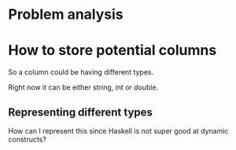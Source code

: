 #+OPTIONS: ^:nil
* Problem analysis
  
* How to store potential columns 

So a column could be having different types.

Right now it can be either string, int or double.

** Representing different types

How can I represent this since Haskell is not super good at dynamic constructs?

